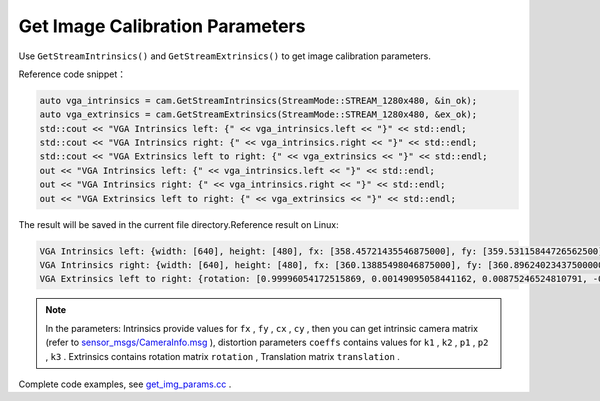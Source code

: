 .. _get_image_params:

Get Image Calibration Parameters
================================

Use ``GetStreamIntrinsics()`` and ``GetStreamExtrinsics()`` to get image
calibration parameters.

Reference code snippet：

.. code-block:: c++

   auto vga_intrinsics = cam.GetStreamIntrinsics(StreamMode::STREAM_1280x480, &in_ok);
   auto vga_extrinsics = cam.GetStreamExtrinsics(StreamMode::STREAM_1280x480, &ex_ok);
   std::cout << "VGA Intrinsics left: {" << vga_intrinsics.left << "}" << std::endl;
   std::cout << "VGA Intrinsics right: {" << vga_intrinsics.right << "}" << std::endl;
   std::cout << "VGA Extrinsics left to right: {" << vga_extrinsics << "}" << std::endl;
   out << "VGA Intrinsics left: {" << vga_intrinsics.left << "}" << std::endl;
   out << "VGA Intrinsics right: {" << vga_intrinsics.right << "}" << std::endl;
   out << "VGA Extrinsics left to right: {" << vga_extrinsics << "}" << std::endl;

The result will be saved in the current file directory.Reference result
on Linux:

.. code-block:: bash

   VGA Intrinsics left: {width: [640], height: [480], fx: [358.45721435546875000], fy: [359.53115844726562500], cx: [311.12109375000000000], cy: [242.63494873046875000]coeffs: [-0.28297042846679688, 0.06178283691406250, -0.00030517578125000, 0.00218200683593750, 0.00000000000000000]}
   VGA Intrinsics right: {width: [640], height: [480], fx: [360.13885498046875000], fy: [360.89624023437500000], cx: [325.11029052734375000], cy: [251.46371459960937500]coeffs: [-0.30667877197265625, 0.08611679077148438, -0.00030136108398438, 0.00155639648437500, 0.00000000000000000]}
   VGA Extrinsics left to right: {rotation: [0.99996054172515869, 0.00149095058441162, 0.00875246524810791, -0.00148832798004150, 0.99999880790710449, -0.00030362606048584, -0.00875294208526611, 0.00029063224792480, 0.99996161460876465], translation: [-120.36341094970703125, 0.00000000000000000, 0.00000000000000000]}

.. note::

   In the parameters:
   Intrinsics provide values for ``fx`` , ``fy`` , ``cx`` , ``cy`` , then you can get intrinsic camera matrix (refer to
   `sensor_msgs/CameraInfo.msg <http://docs.ros.org/melodic/api/sensor_msgs/html/msg/CameraInfo.html>`__ ),
   distortion parameters ``coeffs`` contains values for ``k1`` , ``k2`` , ``p1`` , ``p2`` , ``k3`` .
   Extrinsics contains rotation matrix ``rotation`` , Translation matrix ``translation`` .


Complete code examples, see
`get_img_params.cc <https://github.com/slightech/MYNT-EYE-D-SDK/blob/master/samples/src/get_img_params.cc>`__ .
